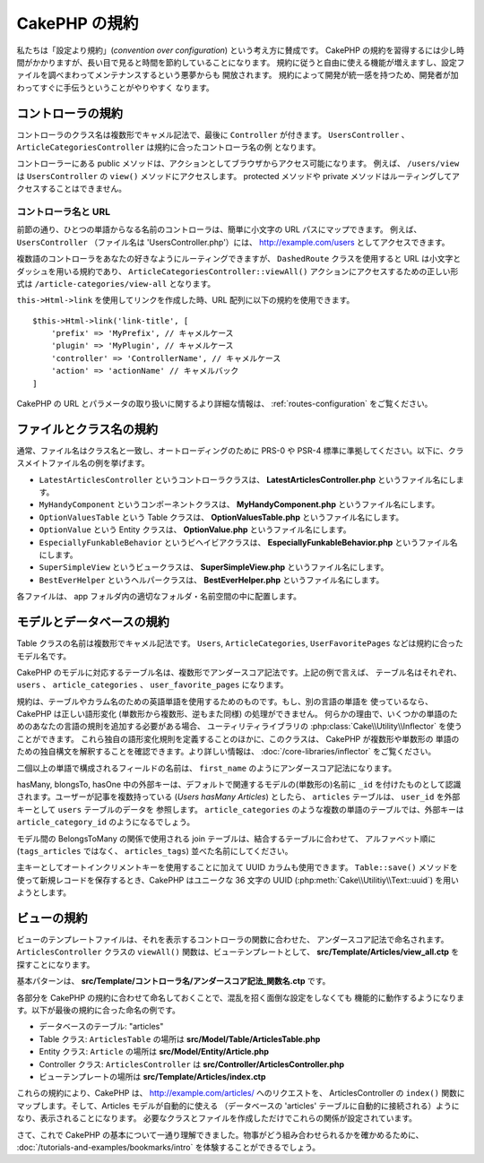 CakePHP の規約
##############

私たちは「設定より規約」(*convention over configuration*) という考え方に賛成です。
CakePHP の規約を習得するには少し時間がかかりますが、長い目で見ると時間を節約していることになります。
規約に従うと自由に使える機能が増えますし、設定ファイルを調べまわってメンテナンスするという悪夢からも
開放されます。 規約によって開発が統一感を持つため、開発者が加わってすぐに手伝うということがやりやすく
なります。

コントローラの規約
==================

コントローラのクラス名は複数形でキャメル記法で、最後に ``Controller`` が付きます。
``UsersController`` 、 ``ArticleCategoriesController`` は規約に合ったコントローラ名の例
となります。

コントローラーにある public メソッドは、アクションとしてブラウザからアクセス可能になります。
例えば、 ``/users/view`` は  ``UsersController`` の ``view()`` メソッドにアクセスします。
protected メソッドや private メソッドはルーティングしてアクセスすることはできません。

コントローラ名と URL
~~~~~~~~~~~~~~~~~~~~

前節の通り、ひとつの単語からなる名前のコントローラは、簡単に小文字の URL パスにマップできます。
例えば、 ``UsersController`` （ファイル名は 'UsersController.php'）には、
http://example.com/users としてアクセスできます。

複数語のコントローラをあなたの好きなようにルーティングできますが、
``DashedRoute`` クラスを使用すると URL は小文字とダッシュを用いる規約であり、
``ArticleCategoriesController::viewAll()`` アクションにアクセスするための正しい形式は
``/article-categories/view-all`` となります。

``this->Html->link`` を使用してリンクを作成した時、URL 配列に以下の規約を使用できます。 ::

    $this->Html->link('link-title', [
        'prefix' => 'MyPrefix', // キャメルケース
        'plugin' => 'MyPlugin', // キャメルケース
        'controller' => 'ControllerName', // キャメルケース
        'action' => 'actionName' // キャメルバック
    ]

CakePHP の URL とパラメータの取り扱いに関するより詳細な情報は、
:ref:`routes-configuration` をご覧ください。

.. _file-and-classname-conventions:

ファイルとクラス名の規約
========================

通常、ファイル名はクラス名と一致し、オートローディングのために PRS-0 や PSR-4
標準に準拠してください。以下に、クラスメイトファイル名の例を挙げます。

-  ``LatestArticlesController`` というコントローラクラスは、
   **LatestArticlesController.php** というファイル名にします。
-  ``MyHandyComponent`` というコンポーネントクラスは、
   **MyHandyComponent.php** というファイル名にします。
-  ``OptionValuesTable`` という Table クラスは、
   **OptionValuesTable.php** というファイル名にします。
-  ``OptionValue`` という Entity クラスは、
   **OptionValue.php** というファイル名にします。
-  ``EspeciallyFunkableBehavior`` というビヘイビアクラスは、
   **EspeciallyFunkableBehavior.php** というファイル名にします。
-  ``SuperSimpleView`` というビュークラスは、
   **SuperSimpleView.php** というファイル名にします。
-  ``BestEverHelper`` というヘルパークラスは、
   **BestEverHelper.php** というファイル名にします。

各ファイルは、 app フォルダ内の適切なフォルダ・名前空間の中に配置します。

.. _model-and-database-conventions:

モデルとデータベースの規約
==========================

Table クラスの名前は複数形でキャメル記法です。 ``Users``, ``ArticleCategories``,
``UserFavoritePages`` などは規約に合ったモデル名です。

CakePHP のモデルに対応するテーブル名は、複数形でアンダースコア記法です。上記の例で言えば、
テーブル名はそれぞれ、 ``users`` 、 ``article_categories`` 、 ``user_favorite_pages``
になります。

規約は、テーブルやカラム名のための英語単語を使用するためのものです。もし、別の言語の単語を
使っているなら、CakePHP は正しい語形変化 (単数形から複数形、逆もまた同様) の処理ができません。
何らかの理由で、いくつかの単語のためのあなたの言語の規則を追加する必要がある場合、
ユーティリティライブラリの :php:class:`Cake\\Utility\\Inflector` を使うことができます。
これら独自の語形変化規則を定義することのほかに、このクラスは、 CakePHP が複数形や単数形の
単語のための独自構文を解釈することを確認できます。より詳しい情報は、
:doc:`/core-libraries/inflector` をご覧ください。

二個以上の単語で構成されるフィールドの名前は、 ``first_name`` のようにアンダースコア記法になります。

hasMany, blongsTo, hasOne 中の外部キーは、デフォルトで関連するモデルの(単数形の)名前に
``_id`` を付けたものとして認識されます。ユーザーが記事を複数持っている (*Users hasMany Articles*)
としたら、 ``articles`` テーブルは、 ``user_id`` を外部キーとして ``users`` テーブルのデータを
参照します。 ``article_categories`` のような複数の単語のテーブルでは、外部キーは
``article_category_id`` のようになるでしょう。

モデル間の BelongsToMany の関係で使用される join テーブルは、結合するテーブルに合わせて、
アルファベット順に (``tags_articles`` ではなく、 ``articles_tags``) 並べた名前にしてください。

主キーとしてオートインクリメントキーを使用することに加えて UUID カラムも使用できます。
``Table::save()`` メソッドを使って新規レコードを保存するとき、CakePHP はユニークな
36 文字の UUID (:php:meth:`Cake\\Utilitiy\\Text::uuid`) を用いようとします。

ビューの規約
============

ビューのテンプレートファイルは、それを表示するコントローラの関数に合わせた、
アンダースコア記法で命名されます。
``ArticlesController`` クラスの ``viewAll()`` 関数は、ビューテンプレートとして、
**src/Template/Articles/view_all.ctp** を探すことになります。

基本パターンは、 **src/Template/コントローラ名/アンダースコア記法_関数名.ctp** です。

各部分を CakePHP の規約に合わせて命名しておくことで、混乱を招く面倒な設定をしなくても
機能的に動作するようになります。以下が最後の規約に合った命名の例です。

-  データベースのテーブル: "articles"
-  Table クラス: ``ArticlesTable`` の場所は **src/Model/Table/ArticlesTable.php**
-  Entity クラス: ``Article`` の場所は **src/Model/Entity/Article.php**
-  Controller クラス: ``ArticlesController`` は
   **src/Controller/ArticlesController.php**
-  ビューテンプレートの場所は **src/Template/Articles/index.ctp**

これらの規約により、CakePHP は、 http://example.com/articles/ へのリクエストを、
ArticlesController の ``index()`` 関数にマップします。そして、Articles モデルが自動的に使える
（データベースの 'articles' テーブルに自動的に接続される）ようになり、表示されることになります。
必要なクラスとファイルを作成しただけでこれらの関係が設定されています。

さて、これで CakePHP の基本について一通り理解できました。物事がどう組み合わせられるかを確かめるために、
:doc:`/tutorials-and-examples/bookmarks/intro` を体験することができるでしょう。


.. meta::
    :title lang=ja: CakePHP Conventions
    :keywords lang=ja: web development experience,maintenance nightmare,index method,legacy systems,method names,php class,uniform system,config files,tenets,articles,conventions,conventional controller,best practices,maps,visibility,news articles,functionality,logic,cakephp,developers
